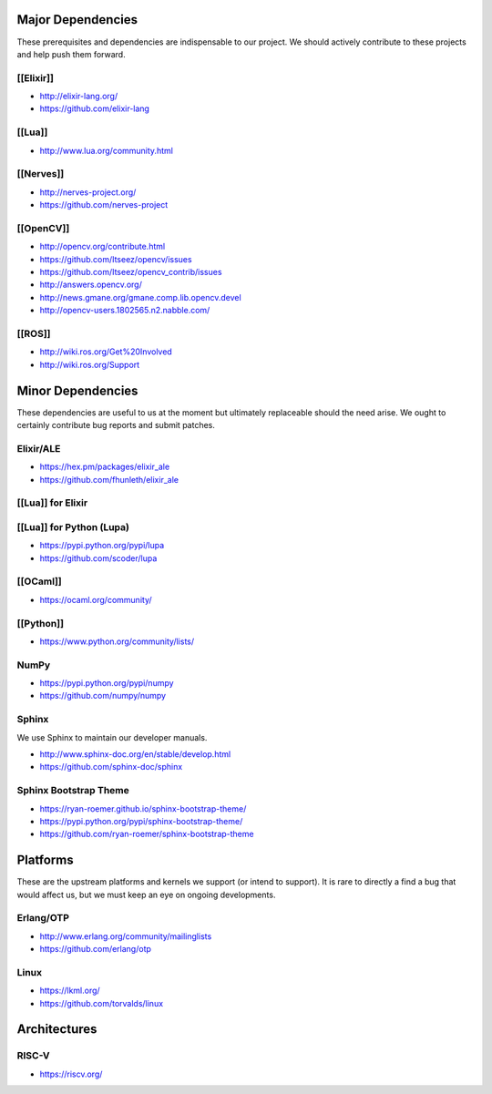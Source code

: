 Major Dependencies
==================

These prerequisites and dependencies are indispensable to our project.
We should actively contribute to these projects and help push them
forward.

[[Elixir]]
----------

-  http://elixir-lang.org/
-  https://github.com/elixir-lang

[[Lua]]
-------

-  http://www.lua.org/community.html

[[Nerves]]
----------

-  http://nerves-project.org/
-  https://github.com/nerves-project

[[OpenCV]]
----------

-  http://opencv.org/contribute.html
-  https://github.com/Itseez/opencv/issues
-  https://github.com/Itseez/opencv_contrib/issues
-  http://answers.opencv.org/
-  http://news.gmane.org/gmane.comp.lib.opencv.devel
-  http://opencv-users.1802565.n2.nabble.com/

[[ROS]]
-------

-  http://wiki.ros.org/Get%20Involved
-  http://wiki.ros.org/Support

Minor Dependencies
==================

These dependencies are useful to us at the moment but ultimately
replaceable should the need arise. We ought to certainly contribute bug
reports and submit patches.

Elixir/ALE
----------

-  https://hex.pm/packages/elixir_ale
-  https://github.com/fhunleth/elixir_ale

[[Lua]] for Elixir
------------------

[[Lua]] for Python (Lupa)
-------------------------

-  https://pypi.python.org/pypi/lupa
-  https://github.com/scoder/lupa

[[OCaml]]
---------

-  https://ocaml.org/community/

[[Python]]
----------

-  https://www.python.org/community/lists/

NumPy
-----

-  https://pypi.python.org/pypi/numpy
-  https://github.com/numpy/numpy

Sphinx
------

We use Sphinx to maintain our developer manuals.

-  http://www.sphinx-doc.org/en/stable/develop.html
-  https://github.com/sphinx-doc/sphinx

Sphinx Bootstrap Theme
----------------------

-  https://ryan-roemer.github.io/sphinx-bootstrap-theme/
-  https://pypi.python.org/pypi/sphinx-bootstrap-theme/
-  https://github.com/ryan-roemer/sphinx-bootstrap-theme

Platforms
=========

These are the upstream platforms and kernels we support (or intend to
support). It is rare to directly a find a bug that would affect us, but
we must keep an eye on ongoing developments.

Erlang/OTP
----------

-  http://www.erlang.org/community/mailinglists
-  https://github.com/erlang/otp

Linux
-----

-  https://lkml.org/
-  https://github.com/torvalds/linux

Architectures
=============

RISC-V
------

-  https://riscv.org/
